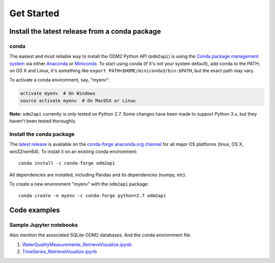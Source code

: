 Get Started
============


Install the latest release from a conda package
------------------------------------------------

conda
^^^^^^^^^^^^^^^^^^^^^^^^^^^^^^^^^^^^^^^^^^^^^^^^^^^^^^

The easiest and most reliable way to install the ODM2 Python API
(``odm2api``) is using the `Conda package management
system <https://conda.io/docs/>`__ via either
`Anaconda <https://www.anaconda.com/download/>`__ or
`Miniconda <https://conda.io/miniconda.html>`__. To start using
conda (if it's not your system default), add conda to the PATH; on
OS X and Linux, it's something like
``export PATH=$HOME/miniconda3/bin:$PATH``, but the exact path may vary.

To activate a conda environment, say, "myenv":

.. code-block:: bash

    activate myenv  # On Windows
    source activate myenv  # On MacOSX or Linux

**Note:** ``odm2api`` currently is only tested on Python 2.7. Some
changes have been made to support Python 3.x, but they haven't been
tested thoroughly.

Install the conda package
^^^^^^^^^^^^^^^^^^^^^^^^^^^^^^^^^^^^^^^^^^^^^^^^^^^^^^

The `latest release <https://github.com/ODM2/ODM2PythonAPI/releases>`_ is available
on the `conda-forge anaconda.org channel <https://anaconda.org/conda-forge/odm2api>`_
for all major OS platforms (linux, OS X, win32/win64). To install it on
an existing conda environment:

::

    conda install -c conda-forge odm2api

All dependencies are installed, including Pandas and its dependencies
(numpy, etc).

To create a new environment "myenv" with the ``odm2api`` package:

::

    conda create -n myenv -c conda-forge python=2.7 odm2api


Code examples
----------------------------------------------




Sample Jupyter notebooks
^^^^^^^^^^^^^^^^^^^^^^^^^^^^^^^^^^^^^^^^^^^^^^^^^^^^^^

Also mention the associated SQLite ODM2 databases. And the conda environment file.

1. `WaterQualityMeasurements_RetrieveVisualize.ipynb <https://github.com/ODM2/ODM2PythonAPI/blob/master/Examples/WaterQualityMeasurements_RetrieveVisualize.ipynb>`_

2. `TimeSeries_RetrieveVisualize.ipynb <https://github.com/ODM2/ODM2PythonAPI/blob/master/Examples/TimeSeries_RetrieveVisualize.ipynb>`_

